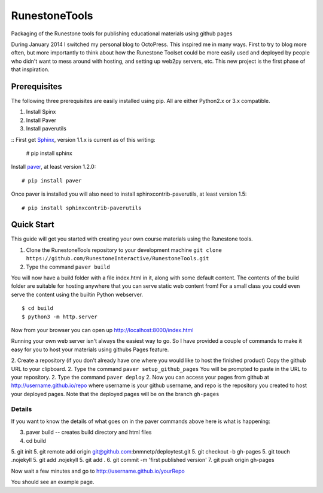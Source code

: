 RunestoneTools
==============

Packaging of the Runestone tools for publishing educational materials using github pages

During January 2014 I switched my personal blog to OctoPress.  This inspired me in many ways.  First to try to blog more often, but more importantly to think about how the Runestone Toolset could be more easily used and deployed by people who didn't want to mess around with hosting, and setting up web2py servers, etc.  This new project is the first phase of that inspiration.

Prerequisites
-------------

The following three prerequisites are easily installed using pip.  All are either Python2.x or 3.x compatible.

1. Install Spinx
2. Install Paver
3. Install paverutils


::
First get `Sphinx <http://sphinx.pocoo.org>`_, version 1.1.x is current as of this writing:

    # pip install sphinx

Install `paver <http://paver.github.io/paver/>`_, at least version 1.2.0:

::

    # pip install paver


Once paver is installed you will also need to install sphinxcontrib-paverutils, at least version 1.5:

::

    # pip install sphinxcontrib-paverutils

Quick Start
-----------

This guide will get you started with creating your own course materials using the Runestone tools.

1. Clone the RunestoneTools repository to your development machine  ``git clone https://github.com/RunestoneInteractive/RunestoneTools.git``

2. Type the command ``paver build``

You will now have a build folder with a file index.html in it, along with some default content.  The contents of the build folder are suitable for hosting anywhere that you can serve static web content from!  For a small class you could even serve the content using the builtin Python webserver.

::

    $ cd build
    $ python3 -m http.server

Now from your browser you can open up http://localhost:8000/index.html

Running your own web server isn't always the easiest way to go.  So I have provided a couple of commands to make it easy for you to host your materials using githubs Pages feature.


2. Create a repository (if you don't already have one where you would like to host the finished product)  Copy the github URL to your clipboard.
2. Type the command ``paver setup_github_pages``  You will be prompted to paste in the URL to your repository.
2. Type the command ``paver deploy``
2. Now you can access your pages from github at http://username.github.io/repo  where username is your github username, and repo is the repository you created to host your deployed pages.  Note that the deployed pages will be on the branch ``gh-pages``

Details
~~~~~~~

If you want to know the details of what goes on in the paver commands above here is what is happening:

3. paver build  -- creates build directory and html files
4. cd build
5. git init
5. git remote add origin git@github.com:bnmnetp/deploytest.git
5. git checkout -b gh-pages
5. git touch .nojekyll
5. git add .nojekyll
5. git add .
6. git commit -m 'first published version'
7. git push origin gh-pages

Now wait a few minutes and go to http://username.github.io/yourRepo

You should see an example page.

